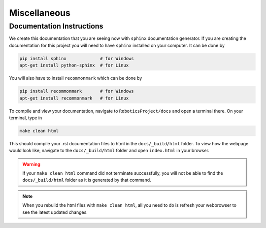 Miscellaneous
==================

Documentation Instructions
---------------------------

We create this documentation that you are seeing now with ``sphinx`` documentation generator.
If you are creating the documentation for this project you will need to have ``sphinx`` installed on your computer.
It can be done by


.. code-block:: bash

    pip install sphinx             # for Windows
    apt-get install python-sphinx  # for Linux


You will also have to install ``recommonmark`` which can be done by

.. code-block:: bash

    pip install recommonmark       # for Windows
    apt-get install recommonmark   # for Linux



To compile and view your documentation, navigate to ``RoboticsProject/docs`` and open a terminal there. On your terminal, type in 


.. code-block:: bash

	make clean html

This should compile your .rst documentation files to html in the ``docs/_build/html`` folder. To view how the webpage would look like, navigate to the ``docs/_build/html`` folder and open ``index.html`` in your browser.

.. warning::

    If your ``make clean html`` command did not terminate successfully, you will not be able to find the ``docs/_build/html`` folder as it is generated by that command.

.. note::

    When you rebuild the html files with ``make clean html``, all you need to do is refresh your webbrowser to see the latest updated changes.

